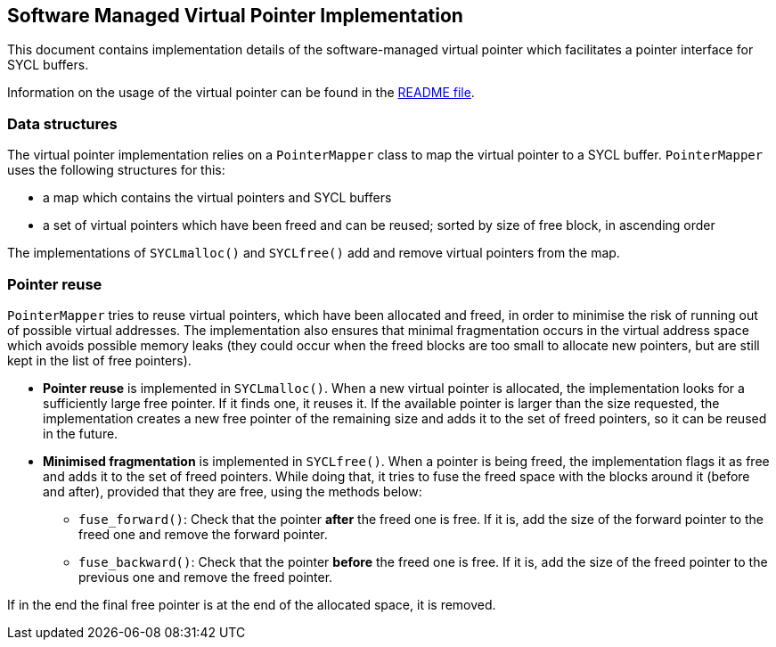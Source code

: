== Software Managed Virtual Pointer Implementation

This document contains implementation details of the software-managed virtual pointer which facilitates a pointer interface for SYCL buffers.

Information on the usage of the virtual pointer can be found in the link:../README.adoc[README file].

=== Data structures

The virtual pointer implementation relies on a `PointerMapper` class to map the virtual pointer to a SYCL buffer. 
`PointerMapper` uses the following structures for this:
 
* a map which contains the virtual pointers and SYCL buffers 
* a set of virtual pointers which have been freed and can be reused; sorted by size of free block, in ascending order

The implementations of `SYCLmalloc()` and `SYCLfree()` add and remove virtual pointers from the map.

=== Pointer reuse

`PointerMapper` tries to reuse virtual pointers, which have been allocated and freed, in order to minimise the risk of running out of possible virtual addresses. 
The implementation also ensures that minimal fragmentation occurs in the virtual address space which avoids possible memory leaks (they could occur when the freed blocks are too small to allocate new pointers, but are still kept in the list of free pointers). 

* *Pointer reuse* is implemented in `SYCLmalloc()`. 
When a new virtual pointer is allocated, the implementation looks for a sufficiently large free pointer.
If it finds one, it reuses it. 
If the available pointer is larger than the size requested, the implementation creates a new free pointer of the remaining size and adds it to the set of freed pointers, so it can be reused in the future.

* *Minimised fragmentation* is implemented in `SYCLfree()`.
When a pointer is being freed, the implementation flags it as free and adds it to the set of freed pointers.
While doing that, it tries to fuse the freed space with the blocks around it (before and after), provided that they are free, using the methods below:

** `fuse_forward()`:
Check that the pointer *after* the freed one is free. If it is, add the size of the forward pointer to the freed one and remove the forward pointer.

** `fuse_backward()`:
Check that the pointer *before* the freed one is free. If it is, add the size of the freed pointer to the previous one and remove the freed pointer.

If in the end the final free pointer is at the end of the allocated space, it is removed.
